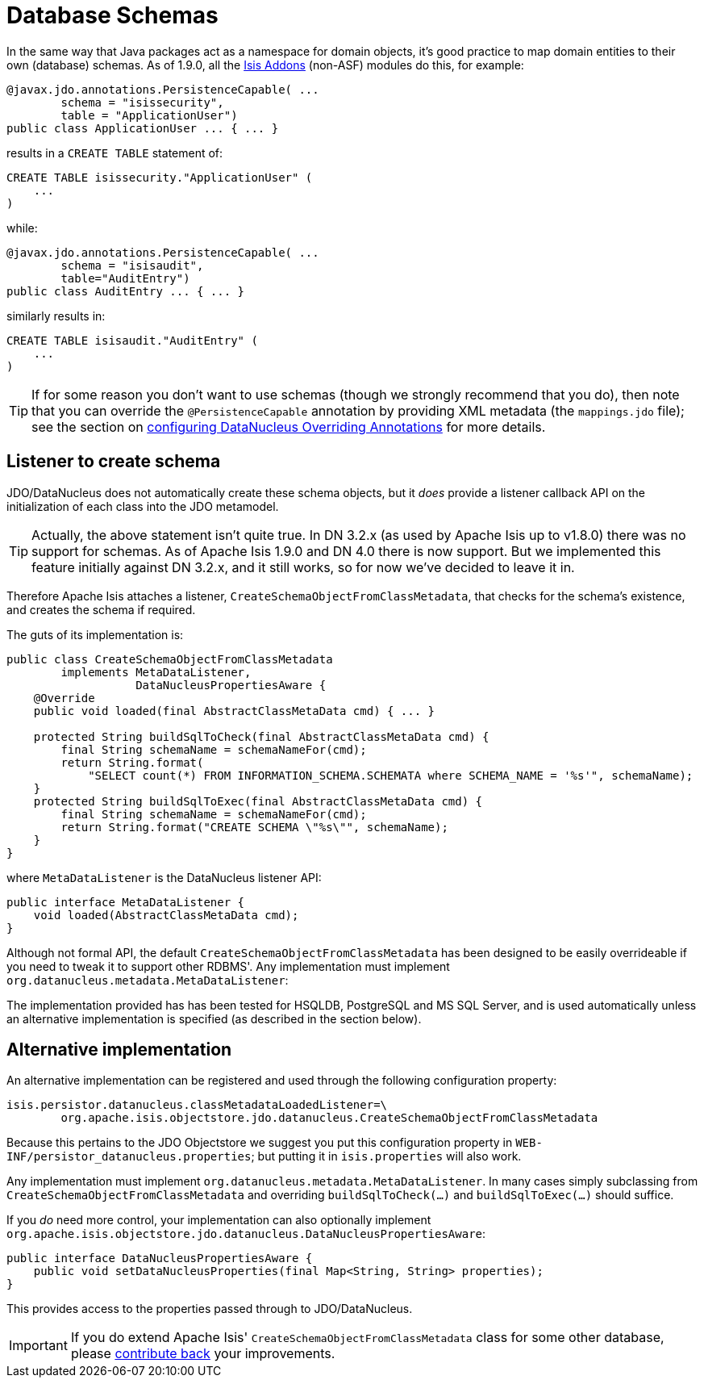 [[_ugbtb_more-advanced_decoupling_db-schemas]]
= Database Schemas
:Notice: Licensed to the Apache Software Foundation (ASF) under one or more contributor license agreements. See the NOTICE file distributed with this work for additional information regarding copyright ownership. The ASF licenses this file to you under the Apache License, Version 2.0 (the "License"); you may not use this file except in compliance with the License. You may obtain a copy of the License at. http://www.apache.org/licenses/LICENSE-2.0 . Unless required by applicable law or agreed to in writing, software distributed under the License is distributed on an "AS IS" BASIS, WITHOUT WARRANTIES OR  CONDITIONS OF ANY KIND, either express or implied. See the License for the specific language governing permissions and limitations under the License.
:_basedir: ../
:_imagesdir: images/

In the same way that Java packages act as a namespace for domain objects, it's good practice to map domain entities to
their own (database) schemas. As of 1.9.0, all the link:http://www.isisaddons.org[Isis Addons] (non-ASF) modules do this, for example:



[source,java]
----
@javax.jdo.annotations.PersistenceCapable( ...
        schema = "isissecurity",
        table = "ApplicationUser")
public class ApplicationUser ... { ... }
----

results in a `CREATE TABLE` statement of:

[source,sql]
----
CREATE TABLE isissecurity."ApplicationUser" (
    ...
)
----


while:

[source,java]
----
@javax.jdo.annotations.PersistenceCapable( ...
        schema = "isisaudit",
        table="AuditEntry")
public class AuditEntry ... { ... }
----

similarly results in:

[source,sql]
----
CREATE TABLE isisaudit."AuditEntry" (
    ...
)
----


[TIP]
====
If for some reason you don't want to use schemas (though we strongly recommend that you do), then note that you can override the `@PersistenceCapable` annotation by providing XML metadata (the `mappings.jdo` file); see the section on xref:rg.adoc#_rg_runtime_configuring-datanucleus[configuring DataNucleus Overriding Annotations] for more details.
====




== Listener to create schema

JDO/DataNucleus does not automatically create these schema objects, but it _does_ provide a listener callback API
on the initialization of each class into the JDO metamodel.

[TIP]
====
Actually, the above statement isn't quite true.  In DN 3.2.x (as used by Apache Isis up to v1.8.0) there was no support for schemas.  As of Apache Isis 1.9.0 and DN 4.0 there is now support.  But we implemented this feature initially against DN 3.2.x, and it still works, so for now we've decided to leave it in.
====

Therefore Apache Isis attaches a listener, `CreateSchemaObjectFromClassMetadata`, that checks for the schema's existence, and creates the schema if required.

The guts of its implementation is:

[source,java]
----
public class CreateSchemaObjectFromClassMetadata
        implements MetaDataListener,
                   DataNucleusPropertiesAware {
    @Override
    public void loaded(final AbstractClassMetaData cmd) { ... }

    protected String buildSqlToCheck(final AbstractClassMetaData cmd) {
        final String schemaName = schemaNameFor(cmd);
        return String.format(
            "SELECT count(*) FROM INFORMATION_SCHEMA.SCHEMATA where SCHEMA_NAME = '%s'", schemaName);
    }
    protected String buildSqlToExec(final AbstractClassMetaData cmd) {
        final String schemaName = schemaNameFor(cmd);
        return String.format("CREATE SCHEMA \"%s\"", schemaName);
    }
}
----

where `MetaDataListener` is the DataNucleus listener API:

[source,java]
----
public interface MetaDataListener {
    void loaded(AbstractClassMetaData cmd);
}
----

Although not formal API, the default `CreateSchemaObjectFromClassMetadata` has been designed to be easily overrideable if you
need to tweak it to support other RDBMS'.  Any implementation must implement `org.datanucleus.metadata.MetaDataListener`:

The implementation provided has has been tested for HSQLDB, PostgreSQL and MS SQL Server, and is used automatically unless an alternative implementation is specified (as described in the section below).





== Alternative implementation

An alternative implementation can be registered and used through the following configuration property:

[source,ini]
----
isis.persistor.datanucleus.classMetadataLoadedListener=\
        org.apache.isis.objectstore.jdo.datanucleus.CreateSchemaObjectFromClassMetadata
----


Because this pertains to the JDO Objectstore we suggest you put this configuration property in `WEB-INF/persistor_datanucleus.properties`; but putting it in `isis.properties` will also work.

Any implementation must implement `org.datanucleus.metadata.MetaDataListener`.  In many cases simply subclassing from `CreateSchemaObjectFromClassMetadata` and overriding `buildSqlToCheck(...)` and `buildSqlToExec(...)` should suffice.

If you _do_ need more control, your implementation can also optionally implement  `org.apache.isis.objectstore.jdo.datanucleus.DataNucleusPropertiesAware`:

[source,java]
----
public interface DataNucleusPropertiesAware {
    public void setDataNucleusProperties(final Map<String, String> properties);
}
----

This provides access to the properties passed through to JDO/DataNucleus.


[IMPORTANT]
====
If you do extend Apache Isis' `CreateSchemaObjectFromClassMetadata` class for some other database, please https://issues.apache.org/jira/browse/ISIS[contribute back] your improvements.
====

